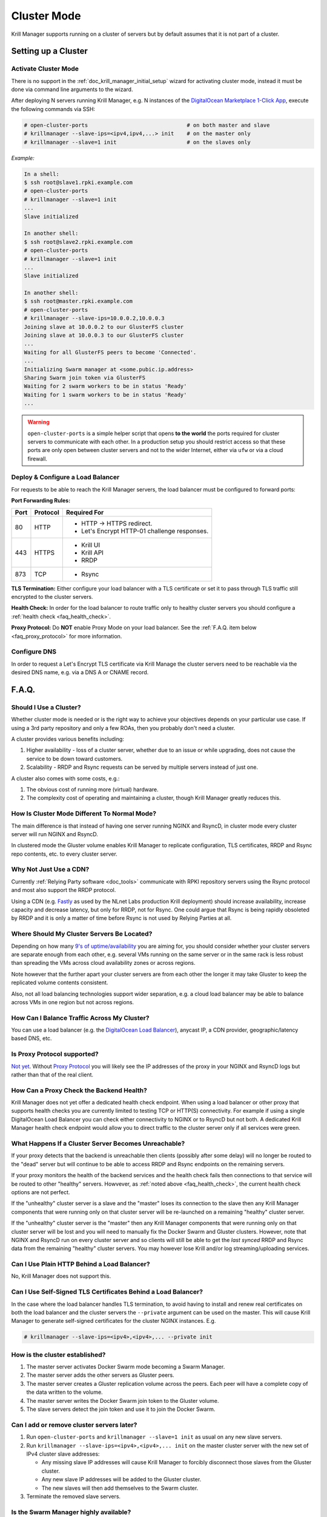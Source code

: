 .. _doc_krill_manager_cluster_mode:

Cluster Mode
============

Krill Manager supports running on a cluster of servers but by default assumes
that it is not part of a cluster.

Setting up a Cluster
--------------------

---------------------
Activate Cluster Mode
---------------------

There is no support in the :ref:`doc_krill_manager_initial_setup` wizard for
activating cluster mode, instead it must be done via command line arguments to
the wizard.

After deploying N servers running Krill Manager, e.g. N instances of the
`DigitalOcean Marketplace 1-Click App <https://marketplace.digitalocean.com/apps/krill?refcode=cab39584666c>`_,
execute the following commands via SSH:

.. code-block:: bash

   # open-cluster-ports                               # on both master and slave
   # krillmanager --slave-ips=<ipv4,ipv4,...> init    # on the master only
   # krillmanager --slave=1 init                      # on the slaves only

*Example:*

.. code-block:: bash

   In a shell:
   $ ssh root@slave1.rpki.example.com
   # open-cluster-ports
   # krillmanager --slave=1 init
   ...
   Slave initialized

   In another shell:
   $ ssh root@slave2.rpki.example.com
   # open-cluster-ports
   # krillmanager --slave=1 init
   ...
   Slave initialized

   In another shell:
   $ ssh root@master.rpki.example.com
   # open-cluster-ports
   # krillmanager --slave-ips=10.0.0.2,10.0.0.3
   Joining slave at 10.0.0.2 to our GlusterFS cluster
   Joining slave at 10.0.0.3 to our GlusterFS cluster
   ...
   Waiting for all GlusterFS peers to become 'Connected'.
   ...
   Initializing Swarm manager at <some.pubic.ip.address>
   Sharing Swarm join token via GlusterFS
   Waiting for 2 swarm workers to be in status 'Ready'
   Waiting for 1 swarm workers to be in status 'Ready'
   ...

.. warning::

   ``open-cluster-ports`` is a simple helper script that opens **to the world**
   the ports required for cluster servers to communicate with each other. In a
   production setup you should restrict access so that these ports are only open
   between cluster servers and not to the wider Internet, either via ``ufw`` or
   via a cloud firewall.

----------------------------------
Deploy & Configure a Load Balancer
----------------------------------

For requests to be able to reach the Krill Manager servers, the load balancer
must be configured to forward ports:

**Port Forwarding Rules:**

+------+----------+----------------------------------------------+
| Port | Protocol | Required For                                 |
+======+==========+==============================================+
| 80   | HTTP     | - HTTP -> HTTPS redirect.                    |
|      |          | - Let's Encrypt HTTP-01 challenge responses. |
+------+----------+----------------------------------------------+
| 443  | HTTPS    | - Krill UI                                   |
|      |          | - Krill API                                  |
|      |          | - RRDP                                       |
+------+----------+----------------------------------------------+
| 873  | TCP      | - Rsync                                      |
+------+----------+----------------------------------------------+

**TLS Termination:** Either configure your load balancer with a TLS certificate
or set it to pass through TLS traffic still encrypted to the cluster servers.

**Health Check:** In order for the load balancer to route traffic only to healthy cluster servers
you should configure a :ref:`health check <faq_health_check>`.

**Proxy Protocol:** Do **NOT** enable Proxy Mode on your load balancer. See the :ref:`F.A.Q. item below <faq_proxy_protocol>`
for more information.

-------------
Configure DNS
-------------

In order to request a Let's Encrypt TLS certificate via Krill Manage the cluster
servers need to be reachable via the desired DNS name, e.g. via a DNS A or CNAME
record.

F.A.Q.
------

-----------------------
Should I Use a Cluster?
-----------------------

Whether cluster mode is needed or is the right way to achieve your objectives
depends on your particular use case. If using a 3rd party repository and only a
few ROAs, then you probably don't need a cluster.

A cluster provides various benefits including:

1. Higher availability - loss of a cluster server, whether due to an issue or
   while upgrading, does not cause the service to be down toward customers.
2. Scalability - RRDP and Rsync requests can be served by multiple servers
   instead of just one.

A cluster also comes with some costs, e.g.:

1. The obvious cost of running more (virtual) hardware.
2. The complexity cost of operating and maintaining a cluster, though Krill
   Manager greatly reduces this.

---------------------------------------------
How Is Cluster Mode Different To Normal Mode?
---------------------------------------------

The main difference is that instead of having one server running NGINX and
RsyncD, in cluster mode every cluster server will run NGINX and RsyncD.

In clustered mode the Gluster volume enables Krill Manager to replicate
configuration, TLS certificates, RRDP and Rsync repo contents, etc. to every
cluster server.

-----------------------
Why Not Just Use a CDN?
-----------------------

Currently :ref:`Relying Party software <doc_tools>` communicate with RPKI
repository servers using the Rsync protocol and most also support the RRDP
protocol.

Using a CDN (e.g. `Fastly <https://www.fastly.com/>`_ as used by the NLnet Labs
production Krill deployment) should increase availability, increase capacity and
decrease latency, but only for RRDP, not for Rsync. One could argue that Rsync
is being rapidly obsoleted by RRDP and it is only a matter of time before Rsync
is not used by Relying Parties at all.

-------------------------------------------
Where Should My Cluster Servers Be Located?
-------------------------------------------

Depending on how many `9's of uptime/availability <https://uptime.is/>`_ you are
aiming for, you should consider whether your cluster servers are separate enough
from each other, e.g. several VMs running on the same server or in the same rack
is less robust than spreading the VMs across cloud availability zones or across
regions.

Note however that the further apart your cluster servers are from each other the
longer it may take Gluster to keep the replicated volume contents consistent.

Also, not all load balancing technologies support wider separation, e.g. a cloud
load balancer may be able to balance across VMs in one region but not across
regions.

--------------------------------------------
How Can I Balance Traffic Across My Cluster?
--------------------------------------------

You can use a load balancer (e.g. the `DigitalOcean Load Balancer <https://www.digitalocean.com/products/load-balancer/>`_),
anycast IP, a CDN provider, geographic/latency based DNS, etc.

.. _faq_proxy_protocol:

----------------------------
Is Proxy Protocol supported?
----------------------------

`Not yet <https://github.com/NLnetLabs/krillmanager/issues/2>`_. Without
`Proxy Protocol <https://www.haproxy.org/download/1.8/doc/proxy-protocol.txt>`_
you will likely see the IP addresses of the proxy in your NGINX and
RsyncD logs but rather than that of the real client.

.. _faq_health_check:

-----------------------------------------
How Can a Proxy Check the Backend Health?
-----------------------------------------

Krill Manager does not yet offer a dedicated health check endpoint. When using a
load balancer or other proxy that supports health checks you are currently
limited to testing TCP or HTTP(S) connectivity. For example if using a single
DigitalOcean Load Balancer you can check either connectivity to NGINX or to
RsyncD but not both. A dedicated Krill Manager health check endpoint would allow
you to direct traffic to the cluster server only if all services were green.

-----------------------------------------------------
What Happens If a Cluster Server Becomes Unreachable?
-----------------------------------------------------

If your proxy detects that the backend is unreachable then clients (possibly
after some delay) will no longer be routed to the "dead" server but will
continue to be able to access RRDP and Rsync endpoints on the remaining servers.

If your proxy monitors the health of the backend services and the health check
fails then connections to that service will be routed to other "healthy"
servers. Howvever, as :ref:`noted above <faq_health_check>`, the current health
check options are not perfect.

If the "unhealthy" cluster server is a slave and the "master" loses its
connection to the slave then any Krill Manager components that were running only
on that cluster server will be re-launched on a remaining "healthy" cluster
server.

If the "unhealthy" cluster server is the "master" then any Krill Manager
components that were running only on that cluster server will be lost and you
will need to manually fix the Docker Swarm and Gluster clusters. However,
note that NGINX and RsyncD run on every cluster server and so clients will still
be able to get the *last synced* RRDP and Rsync data from the remaining "healthy"
cluster servers. You may however lose Krill and/or log streaming/uploading
services.

--------------------------------------------
Can I Use Plain HTTP Behind a Load Balancer?
--------------------------------------------

No, Krill Manager does not support this.

--------------------------------------------------------------
Can I Use Self-Signed TLS Certificates Behind a Load Balancer?
--------------------------------------------------------------

In the case where the load balancer handles TLS termination, to avoid
having to install and renew real certificates on both the load balancer and the
cluster servers the ``--private`` argument can be used on the master. This will
cause Krill Manager to generate self-signed certificates for the cluster NGINX
instances. E.g.

.. code-block:: bash

   # krillmanager --slave-ips=<ipv4>,<ipv4>,... --private init

-------------------------------
How is the cluster established?
-------------------------------

1. The master server activates Docker Swarm mode becoming a Swarm Manager.
2. The master server adds the other servers as Gluster peers.
3. The master server creates a Gluster replication volume across the peers. Each
   peer will have a complete copy of the data written to the volume.
4. The master server writes the Docker Swarm join token to the Gluster volume.
5. The slave servers detect the join token and use it to join the Docker Swarm.

------------------------------------------
Can I add or remove cluster servers later?
------------------------------------------

1. Run ``open-cluster-ports`` and ``krillmanager --slave=1 init`` as usual on
   any new slave servers.
2. Run ``krillmanager --slave-ips=<ipv4>,<ipv4>,... init`` on the master
   cluster server with the new set of IPv4 cluster slave addresses:

   - Any missing slave IP addresses will cause Krill Manager to forcibly
     disconnect those slaves from the Gluster cluster.
   - Any new slave IP addresses will be added to the Gluster cluster.
   - The new slaves will then add themselves to the Swarm cluster.
3. Terminate the removed slave servers.

--------------------------------------
Is the Swarm Manager highly available?
--------------------------------------

No. This could be done but adds complexity while adding little value. If the
manager server is lost the worst case is that the Krill UI and API become
unavailable if Krill was running on the Swarm Manager server, RRDP and Rsync
endpoints will continue to be available.

--------------------------------------
Is the Docker Swarm Routing Mesh Used?
--------------------------------------

No, the NGINX (HTTP(S)/RRDP) and Rsync containers bind directly to the host
interface ensuring that IPv6 is supported and eliminating an unnecessary
extra proxy hop.
